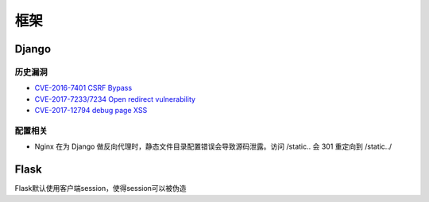 框架
================================

Django
--------------------------------

历史漏洞
~~~~~~~~~~~~~~~~~~~~~~~~~~~~~~~~
- `CVE-2016-7401 CSRF Bypass <https://paper.seebug.org/58/>`_
- `CVE-2017-7233/7234 Open redirect vulnerability <https://www.djangoproject.com/weblog/2017/apr/04/security-releases/>`_
- `CVE-2017-12794 debug page XSS <https://www.leavesongs.com/PENETRATION/django-debug-page-xss.html>`_


配置相关
~~~~~~~~~~~~~~~~~~~~~~~~~~~~~~~~
- Nginx 在为 Django 做反向代理时，静态文件目录配置错误会导致源码泄露。访问 /static.. 会 301 重定向到 /static../


Flask
--------------------------------
Flask默认使用客户端session，使得session可以被伪造